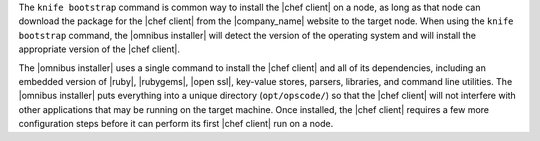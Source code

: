 .. The contents of this file are included in multiple topics.
.. This file should not be changed in a way that hinders its ability to appear in multiple documentation sets. 

The ``knife bootstrap`` command is common way to install the |chef client| on a node, as long as that node can download the package for the |chef client| from the |company_name| website to the target node. When using the ``knife bootstrap`` command, the |omnibus installer| will detect the version of the operating system and will install the appropriate version of the |chef client|.

The |omnibus installer| uses a single command to install the |chef client| and all of its dependencies, including an embedded version of |ruby|, |rubygems|, |open ssl|, key-value stores, parsers, libraries, and command line utilities. The |omnibus installer| puts everything into a unique directory (``opt/opscode/``) so that the |chef client| will not interfere with other applications that may be running on the target machine. Once installed, the |chef client| requires a few more configuration steps before it can perform its first |chef client| run on a node.
